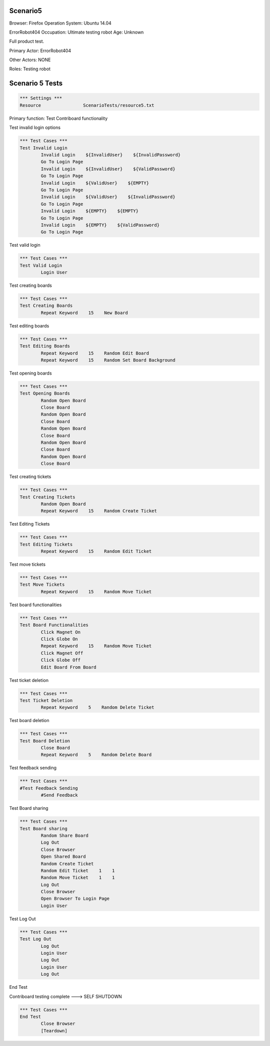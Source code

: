 .. default-role:: code

============
Scenario5
============

Browser: Firefox
Operation System: Ubuntu 14.04

ErrorRobot404
Occupation: Ultimate testing robot
Age: Unknown


Full product test.


Primary Actor: ErrorRobot404

Other Actors: NONE

Roles: Testing robot


.. contents:: Table of contents
   :local:
   :depth: 2


=================
Scenario 5 Tests
=================


.. code:: robotframework

	*** Settings ***
	Resource 		ScenarioTests/resource5.txt


Primary function: Test Contriboard functionality

Test invalid login options


.. code:: robotframework

    	*** Test Cases ***
	Test Invalid Login
		Invalid Login    ${InvalidUser}    ${InvalidPassword}
		Go To Login Page
		Invalid Login    ${InvalidUser}    ${ValidPassword}
		Go To Login Page
		Invalid Login    ${ValidUser}    ${EMPTY}
		Go To Login Page
		Invalid Login    ${ValidUser}    ${InvalidPassword}
		Go To Login Page
		Invalid Login    ${EMPTY}    ${EMPTY}
		Go To Login Page
		Invalid Login    ${EMPTY}    ${ValidPassword}
		Go To Login Page


Test valid login


.. code:: robotframework

    	*** Test Cases ***
	Test Valid Login
		Login User


Test creating boards


.. code:: robotframework

    	*** Test Cases ***
	Test Creating Boards
		Repeat Keyword    15    New Board


Test editing boards


.. code:: robotframework

    	*** Test Cases ***
	Test Editing Boards
		Repeat Keyword    15    Random Edit Board
		Repeat Keyword    15    Random Set Board Background


Test opening boards


.. code:: robotframework

    	*** Test Cases ***
	Test Opening Boards
		Random Open Board
		Close Board
		Random Open Board
		Close Board
		Random Open Board
		Close Board
		Random Open Board
		Close Board
		Random Open Board
		Close Board


Test creating tickets


.. code:: robotframework

    	*** Test Cases ***
	Test Creating Tickets
		Random Open Board
		Repeat Keyword    15    Random Create Ticket


Test Editing Tickets


.. code:: robotframework

    	*** Test Cases ***
	Test Editing Tickets
		Repeat Keyword    15    Random Edit Ticket


Test move tickets


.. code:: robotframework

    	*** Test Cases ***
	Test Move Tickets
		Repeat Keyword    15    Random Move Ticket


Test board functionalities


.. code:: robotframework

    	*** Test Cases ***
	Test Board Functionalities
		Click Magnet On
		Click Globe On
		Repeat Keyword    15    Random Move Ticket
		Click Magnet Off
		Click Globe Off
		Edit Board From Board


Test ticket deletion

.. code:: robotframework

    	*** Test Cases ***
	Test Ticket Deletion
		Repeat Keyword    5    Random Delete Ticket


Test board deletion


.. code:: robotframework

    	*** Test Cases ***
	Test Board Deletion
		Close Board
		Repeat Keyword    5    Random Delete Board


Test feedback sending


.. code:: robotframework

    	*** Test Cases ***
	#Test Feedback Sending
		#Send Feedback


Test Board sharing


.. code:: robotframework

    	*** Test Cases ***
	Test Board sharing
		Random Share Board
		Log Out
		Close Browser
		Open Shared Board
		Random Create Ticket
		Random Edit Ticket    1    1
		Random Move Ticket    1    1
		Log Out
		Close Browser
		Open Browser To Login Page
		Login User


Test Log Out


.. code:: robotframework

    	*** Test Cases ***
	Test Log Out
		Log Out
		Login User
		Log Out
		Login User
		Log Out


End Test

Contriboard testing complete --->  SELF SHUTDOWN

.. code:: robotframework

    	*** Test Cases ***
	End Test
		Close Browser
		[Teardown]
